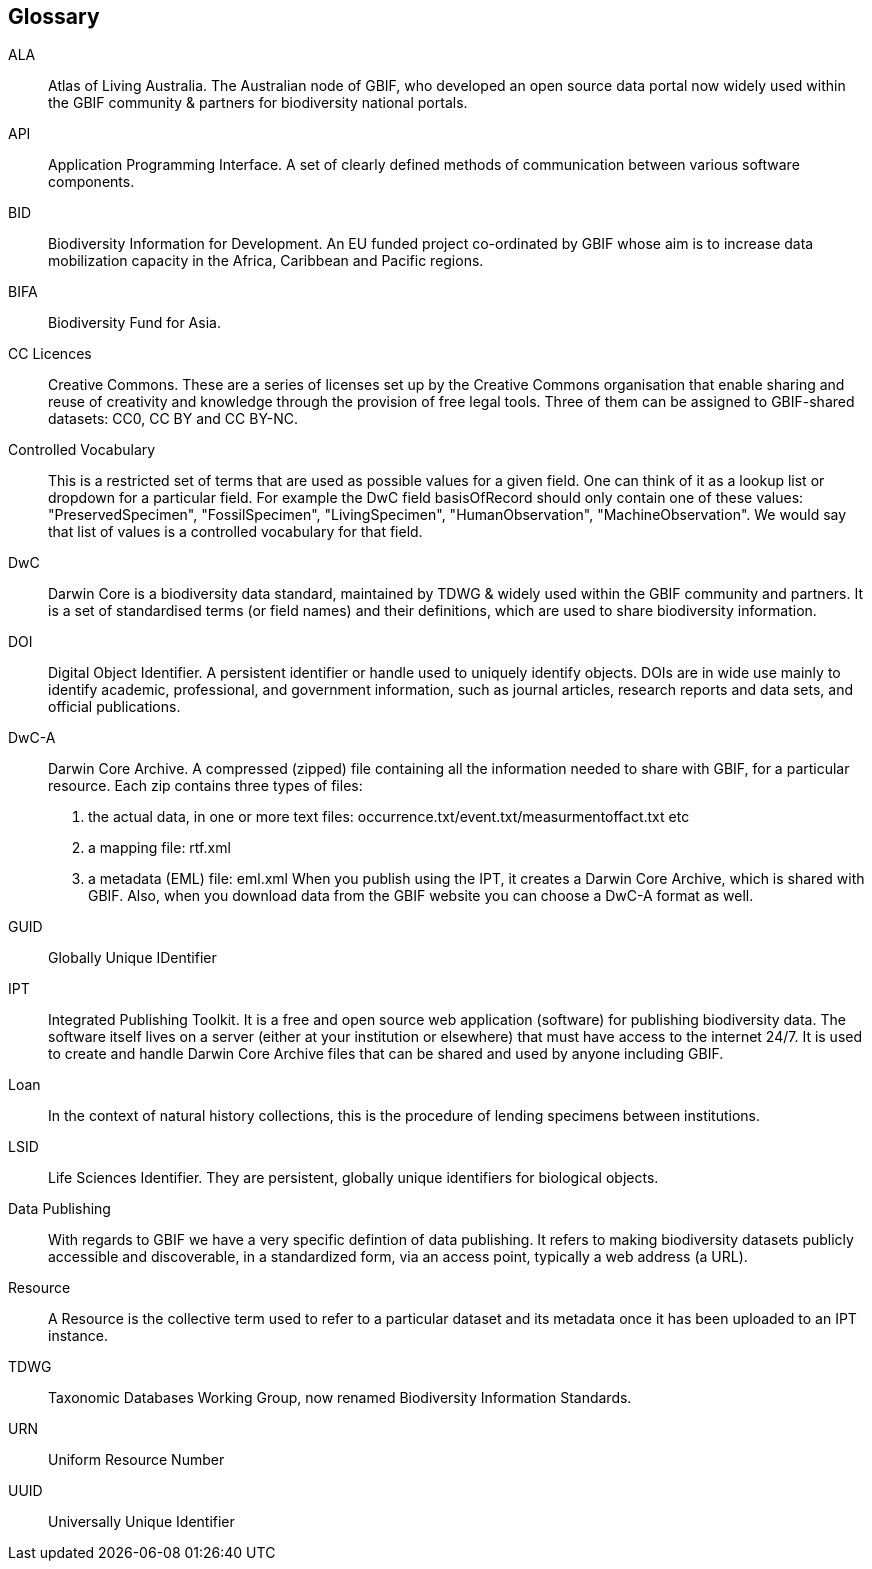[glossary]
== Glossary

//Glossaries are optional. Glossaries entries are an example of a style of AsciiDoc labeled lists.

[glossary]
[[ALA]]ALA:: Atlas of Living Australia. 
The Australian node of GBIF, who developed an open source data portal now widely used within the GBIF community & partners for biodiversity national portals.

[[API]]API:: Application Programming Interface.  
A set of clearly defined methods of communication between various software components.

[[BID]]BID:: Biodiversity Information for Development. 
An EU funded project co-ordinated by GBIF whose aim is to increase data mobilization capacity in the Africa, Caribbean and Pacific regions.

[[BIFA]]BIFA:: Biodiversity Fund for Asia. 

[[CC]]CC Licences:: Creative Commons. 
These are a series of licenses set up by the Creative Commons organisation that enable sharing and reuse of creativity and knowledge through the provision of free legal tools. 
Three of them can be assigned to GBIF-shared datasets: CC0, CC BY and CC BY-NC.

[[vocab]]Controlled Vocabulary:: This is a restricted set of terms that are used as possible values for a given field. 
One can think of it as a lookup list or dropdown for a particular field. 
For example the DwC field basisOfRecord should only contain one of these values: "PreservedSpecimen", "FossilSpecimen", "LivingSpecimen", "HumanObservation", "MachineObservation". 
We would say that list of values is a controlled vocabulary for that field.

[[DwC]]DwC:: Darwin Core is a biodiversity data standard, maintained by TDWG & widely used within the GBIF community and partners. 
It is a set of standardised terms (or field names) and their definitions, which are used to share biodiversity information.

[[DOI]]DOI:: Digital Object Identifier. 
A persistent identifier or handle used to uniquely identify objects. DOIs are in wide use mainly to identify academic, professional, and government information, such as journal articles, research reports and data sets, and official publications.

[[DwC-A]]DwC-A:: Darwin Core Archive. 
A compressed (zipped) file containing all the information needed to share with GBIF, for a particular resource. 
Each zip contains three types of files:
. the actual data, in one or more text files: occurrence.txt/event.txt/measurmentoffact.txt etc 
. a mapping file: rtf.xml
. a metadata (EML) file: eml.xml
When you publish using the IPT, it creates a Darwin Core Archive, which is shared with GBIF. 
Also, when you download data from the GBIF website you can choose a DwC-A format as well.

[[GUID]]GUID:: Globally Unique IDentifier

[[IPT]]IPT:: Integrated Publishing Toolkit. 
It is a free and open source web application (software) for publishing biodiversity data. 
The software itself lives on a server (either at your institution or elsewhere) that must have access to the internet 24/7. 
It is used to create and handle Darwin Core Archive files that can be shared and used by anyone including GBIF.

[[loan]]Loan:: In the context of natural history collections, this is the procedure of lending specimens between institutions.

[[LSID]]LSID:: Life Sciences Identifier. 
They are persistent, globally unique identifiers for biological objects.

[[DP]]Data Publishing:: With regards to GBIF we have a very specific defintion of data publishing. 
It refers to making biodiversity datasets publicly accessible and discoverable, in a standardized form, via an access point, typically a web address (a URL).

[[resource]]Resource:: A Resource is the collective term used to refer to a particular dataset and its metadata once it has been uploaded to an IPT instance.

[[TDWG]]TDWG:: Taxonomic Databases Working Group, now renamed Biodiversity Information Standards.

[[URN]]URN:: Uniform Resource Number

[[UUID]]UUID:: Universally Unique Identifier

<<<
